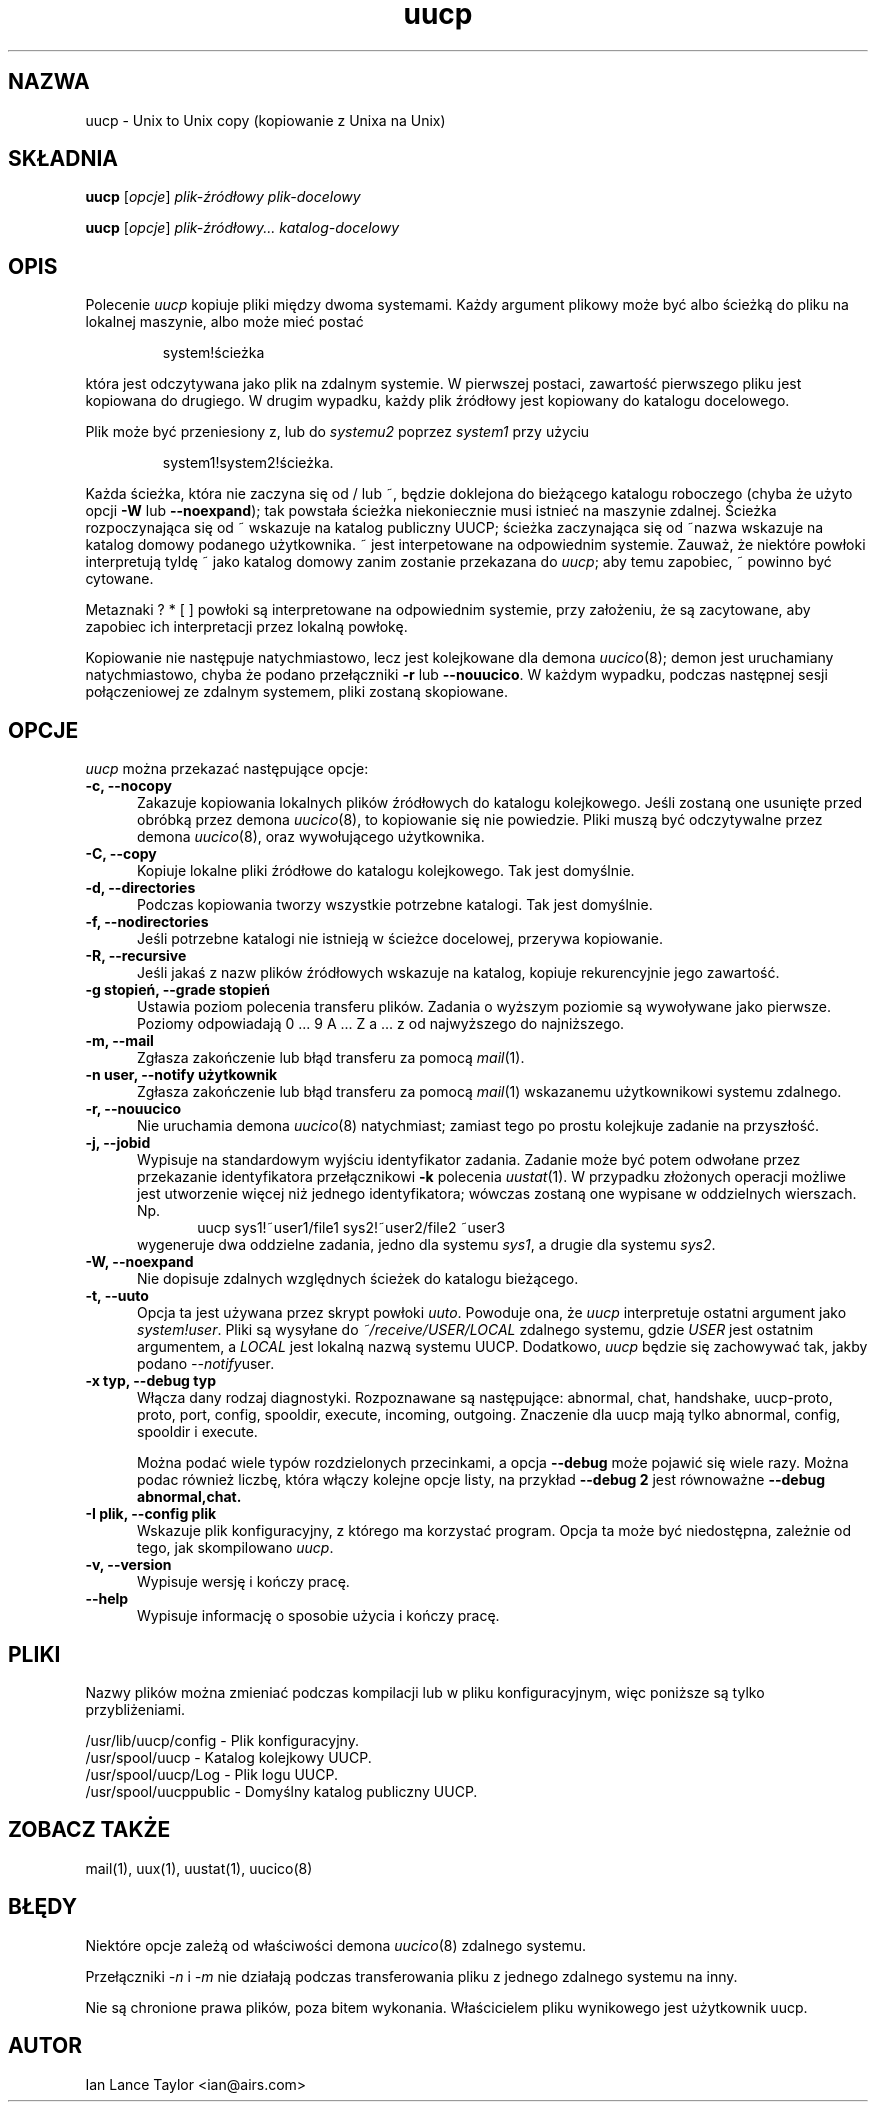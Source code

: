 ''' $Id: uucp.1,v 1.5 2001/09/16 09:38:33 wojtek2 Exp $
.\" {PTM/PB/0.1/25-04-1998/"Kopiowanie z Unixa na Unix"}
.TH uucp 1 "Taylor UUCP 1.06"
.SH NAZWA
uucp \- Unix to Unix copy (kopiowanie z Unixa na Unix)
.SH SKŁADNIA
.B uucp
.RI [ opcje ]
.I plik-źródłowy plik-docelowy
.PP
.B uucp
.RI [ opcje ]
.I plik-źródłowy... katalog-docelowy
.SH OPIS
Polecenie
.I uucp
kopiuje pliki między dwoma systemami. Każdy argument plikowy może być albo
ścieżką do pliku na lokalnej maszynie, albo może mieć postać
.IP
system!ścieżka
.LP
która jest odczytywana jako plik na zdalnym systemie. W pierwszej postaci,
zawartość pierwszego pliku jest kopiowana do drugiego. W drugim wypadku,
każdy plik źródłowy jest kopiowany do katalogu docelowego.

Plik może być przeniesiony z, lub do
.I systemu2
poprzez
.I system1
przy użyciu
.IP
system1!system2!ścieżka.
.LP

Każda ścieżka, która nie zaczyna się od / lub ~, będzie doklejona do
bieżącego katalogu roboczego (chyba że użyto opcji
.B \-W
lub
.BR "\--noexpand" );
tak powstała ścieżka niekoniecznie musi istnieć na maszynie
zdalnej. Ścieżka rozpoczynająca się od ~ wskazuje na katalog publiczny UUCP;
ścieżka zaczynająca się od ~nazwa wskazuje na katalog domowy podanego
użytkownika. ~ jest interpetowane na odpowiednim systemie. Zauważ, że
niektóre powłoki interpretują tyldę ~ jako katalog domowy zanim zostanie
przekazana do
.IR uucp ;
aby temu zapobiec, ~ powinno być cytowane.

Metaznaki ? * [ ] powłoki są interpretowane na odpowiednim systemie, przy
założeniu, że są zacytowane, aby zapobiec ich interpretacji przez lokalną
powłokę.

Kopiowanie nie następuje natychmiastowo, lecz jest kolejkowane dla demona
.IR uucico (8);
demon jest uruchamiany natychmiastowo, chyba że podano przełączniki
.B \-r
lub
.BR \-\-nouucico .
W każdym wypadku, podczas następnej sesji połączeniowej ze zdalnym systemem,
pliki zostaną skopiowane.
.SH OPCJE
.I uucp
można przekazać następujące opcje:
.TP 5
.B \-c, \-\-nocopy
Zakazuje kopiowania lokalnych plików źródłowych do katalogu kolejkowego. Jeśli
zostaną one usunięte przed obróbką przez demona
.IR uucico (8),
to kopiowanie się nie powiedzie. Pliki muszą być odczytywalne przez demona
.IR uucico (8),
oraz wywołującego użytkownika.
.TP 5
.B \-C, \-\-copy
Kopiuje lokalne pliki źródłowe do katalogu kolejkowego. Tak jest domyślnie.
.TP 5
.B \-d, \-\-directories
Podczas kopiowania tworzy wszystkie potrzebne katalogi. Tak jest domyślnie.
.TP 5
.B \-f, \-\-nodirectories
Jeśli potrzebne katalogi nie istnieją w ścieżce docelowej, przerywa
kopiowanie.
.TP 5
.B \-R, \-\-recursive
Jeśli jakaś z nazw plików źródłowych wskazuje na katalog, kopiuje rekurencyjnie
jego zawartość.
.TP 5
.B \-g stopień, \-\-grade stopień
Ustawia poziom polecenia transferu plików. Zadania o wyższym poziomie są
wywoływane jako pierwsze. Poziomy odpowiadają 0 ... 9 A ... Z a ... z od
najwyższego do najniższego.
.TP 5
.B \-m, \-\-mail
Zgłasza zakończenie lub błąd transferu za pomocą
.IR mail (1).
.TP 5
.B \-n user, \-\-notify użytkownik
Zgłasza zakończenie lub błąd transferu za pomocą
.IR mail (1)
wskazanemu użytkownikowi systemu zdalnego.
.TP 5
.B \-r, \-\-nouucico
Nie uruchamia demona
.IR uucico (8)
natychmiast; zamiast tego po prostu kolejkuje zadanie na przyszłość.
.TP 5
.B \-j, \-\-jobid
Wypisuje na standardowym wyjściu identyfikator zadania. Zadanie może być
potem odwołane przez przekazanie identyfikatora przełącznikowi
.B \-k
polecenia
.IR uustat (1).
W przypadku złożonych operacji możliwe jest utworzenie więcej niż jednego
identyfikatora; wówczas zostaną one wypisane w oddzielnych wierszach. Np.
.br
.in +0.5i
.nf
uucp sys1!~user1/file1 sys2!~user2/file2 ~user3
.fi
.in -0.5i
wygeneruje dwa oddzielne zadania, jedno dla systemu
.IR sys1 ,
a drugie dla systemu
.IR sys2 .
.TP 5
.B \-W, \-\-noexpand
Nie dopisuje zdalnych względnych ścieżek do katalogu bieżącego.
.TP 5
.B \-t, \-\-uuto
Opcja ta jest używana przez skrypt powłoki
.IR uuto .
Powoduje ona, że
.I uucp
interpretuje ostatni argument jako
.IR system!user .
Pliki są wysyłane do
.I ~/receive/USER/LOCAL
zdalnego systemu, gdzie
.I USER
jest ostatnim argumentem, a
.I LOCAL
jest lokalną nazwą systemu UUCP. Dodatkowo,
.I uucp
będzie się zachowywać tak, jakby podano
.IR \-\-notify user .
.TP 5
.B \-x typ, \-\-debug typ
Włącza dany rodzaj diagnostyki. Rozpoznawane są następujące:
abnormal, chat, handshake, uucp-proto, proto, port, config, spooldir, 
execute, incoming, outgoing.  Znaczenie dla uucp mają tylko abnormal, config,
spooldir i execute.

Można podać wiele typów rozdzielonych przecinkami, a opcja
.B \-\-debug
może pojawić się wiele razy. Można podac również liczbę, która włączy
kolejne opcje listy, na przykład
.B \-\-debug 2
jest równoważne
.B \-\-debug abnormal,chat.
.TP 5
.B \-I plik, \-\-config plik
Wskazuje plik konfiguracyjny, z którego ma korzystać program.
Opcja ta może być niedostępna, zależnie od tego, jak skompilowano
.IR uucp .
.TP 5
.B \-v, \-\-version
Wypisuje wersję i kończy pracę.
.TP 5
.B \-\-help
Wypisuje informację o sposobie użycia i kończy pracę.
.SH PLIKI
Nazwy plików można zmieniać podczas kompilacji lub w pliku
konfiguracyjnym, więc poniższe są tylko przybliżeniami.

.br
/usr/lib/uucp/config - Plik konfiguracyjny.
.br
/usr/spool/uucp -
Katalog kolejkowy UUCP.
.br
/usr/spool/uucp/Log -
Plik logu UUCP.
.br
/usr/spool/uucppublic -
Domyślny katalog publiczny UUCP.
.SH ZOBACZ TAKŻE
mail(1), uux(1), uustat(1), uucico(8)
.SH BŁĘDY
Niektóre opcje zależą od właściwości demona
.IR uucico (8)
zdalnego systemu.

Przełączniki
.I \-n
i
.I \-m
nie działają podczas transferowania pliku z jednego zdalnego systemu na
inny.

Nie są chronione prawa plików, poza bitem wykonania. Właścicielem pliku
wynikowego jest użytkownik uucp.
.SH AUTOR
Ian Lance Taylor
<ian@airs.com>
